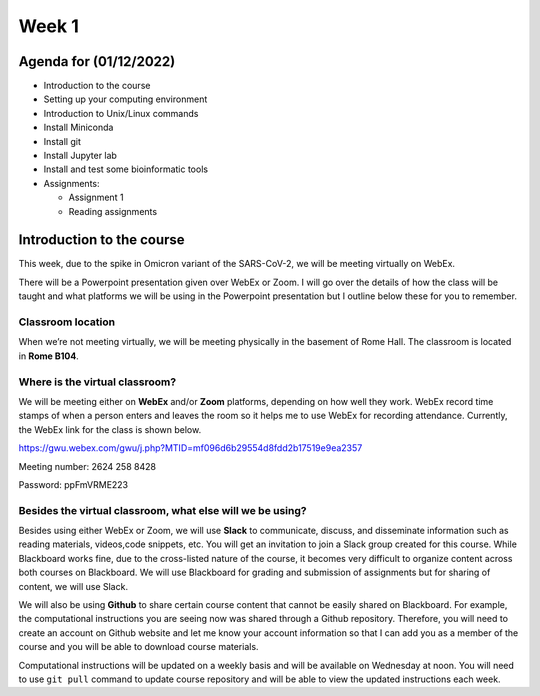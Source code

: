 Week 1
======

Agenda for (01/12/2022)
-----------------------

-  Introduction to the course
-  Setting up your computing environment
-  Introduction to Unix/Linux commands
-  Install Miniconda
-  Install git
-  Install Jupyter lab
-  Install and test some bioinformatic tools
-  Assignments:

   -  Assignment 1
   -  Reading assignments

Introduction to the course
--------------------------

This week, due to the spike in Omicron variant of the SARS-CoV-2, we
will be meeting virtually on WebEx.

There will be a Powerpoint presentation given over WebEx or Zoom. I will
go over the details of how the class will be taught and what platforms
we will be using in the Powerpoint presentation but I outline below
these for you to remember.

Classroom location
~~~~~~~~~~~~~~~~~~

When we’re not meeting virtually, we will be meeting physically in the
basement of Rome Hall. The classroom is located in **Rome B104**.

Where is the virtual classroom?
~~~~~~~~~~~~~~~~~~~~~~~~~~~~~~~

We will be meeting either on **WebEx** and/or **Zoom** platforms,
depending on how well they work. WebEx record time stamps of when a
person enters and leaves the room so it helps me to use WebEx for
recording attendance. Currently, the WebEx link for the class is shown
below.

https://gwu.webex.com/gwu/j.php?MTID=mf096d6b29554d8fdd2b17519e9ea2357

Meeting number: 2624 258 8428

Password: ppFmVRME223

Besides the virtual classroom, what else will we be using?
~~~~~~~~~~~~~~~~~~~~~~~~~~~~~~~~~~~~~~~~~~~~~~~~~~~~~~~~~~

Besides using either WebEx or Zoom, we will use **Slack** to
communicate, discuss, and disseminate information such as reading
materials, videos,code snippets, etc. You will get an invitation to join
a Slack group created for this course. While Blackboard works fine, due
to the cross-listed nature of the course, it becomes very difficult to
organize content across both courses on Blackboard. We will use
Blackboard for grading and submission of assignments but for sharing of
content, we will use Slack.

We will also be using **Github** to share certain course content that
cannot be easily shared on Blackboard. For example, the computational
instructions you are seeing now was shared through a Github repository.
Therefore, you will need to create an account on Github website and let
me know your account information so that I can add you as a member of
the course and you will be able to download course materials.

Computational instructions will be updated on a weekly basis and will be
available on Wednesday at noon. You will need to use ``git pull``
command to update course repository and will be able to view the updated
instructions each week.
